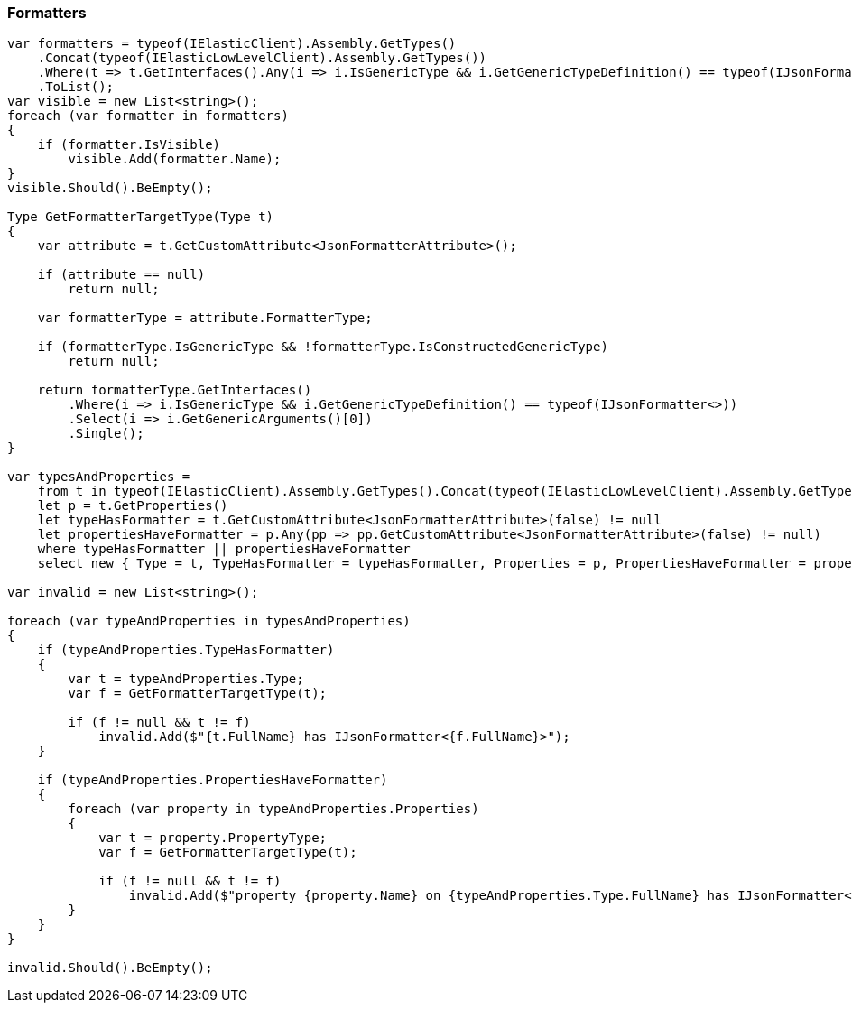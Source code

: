 :ref_current: https://www.elastic.co/guide/en/elasticsearch/reference/7.14

:github: https://github.com/elastic/elasticsearch-net

:nuget: https://www.nuget.org/packages

////
IMPORTANT NOTE
==============
This file has been generated from https://github.com/elastic/elasticsearch-net/tree/7.x/src/Tests/Tests/CodeStandards/Serialization/Formatters.doc.cs. 
If you wish to submit a PR for any spelling mistakes, typos or grammatical errors for this file,
please modify the original csharp file found at the link and submit the PR with that change. Thanks!
////

[[formatters]]
=== Formatters

[source,csharp]
----
var formatters = typeof(IElasticClient).Assembly.GetTypes()
    .Concat(typeof(IElasticLowLevelClient).Assembly.GetTypes())
    .Where(t => t.GetInterfaces().Any(i => i.IsGenericType && i.GetGenericTypeDefinition() == typeof(IJsonFormatter<>)))
    .ToList();
var visible = new List<string>();
foreach (var formatter in formatters)
{
    if (formatter.IsVisible)
        visible.Add(formatter.Name);
}
visible.Should().BeEmpty();

Type GetFormatterTargetType(Type t)
{
    var attribute = t.GetCustomAttribute<JsonFormatterAttribute>();

    if (attribute == null)
        return null;

    var formatterType = attribute.FormatterType;

    if (formatterType.IsGenericType && !formatterType.IsConstructedGenericType)
        return null;

    return formatterType.GetInterfaces()
        .Where(i => i.IsGenericType && i.GetGenericTypeDefinition() == typeof(IJsonFormatter<>))
        .Select(i => i.GetGenericArguments()[0])
        .Single();
}

var typesAndProperties =
    from t in typeof(IElasticClient).Assembly.GetTypes().Concat(typeof(IElasticLowLevelClient).Assembly.GetTypes())
    let p = t.GetProperties()
    let typeHasFormatter = t.GetCustomAttribute<JsonFormatterAttribute>(false) != null
    let propertiesHaveFormatter = p.Any(pp => pp.GetCustomAttribute<JsonFormatterAttribute>(false) != null)
    where typeHasFormatter || propertiesHaveFormatter
    select new { Type = t, TypeHasFormatter = typeHasFormatter, Properties = p, PropertiesHaveFormatter = propertiesHaveFormatter };

var invalid = new List<string>();

foreach (var typeAndProperties in typesAndProperties)
{
    if (typeAndProperties.TypeHasFormatter)
    {
        var t = typeAndProperties.Type;
        var f = GetFormatterTargetType(t);

        if (f != null && t != f)
            invalid.Add($"{t.FullName} has IJsonFormatter<{f.FullName}>");
    }

    if (typeAndProperties.PropertiesHaveFormatter)
    {
        foreach (var property in typeAndProperties.Properties)
        {
            var t = property.PropertyType;
            var f = GetFormatterTargetType(t);

            if (f != null && t != f)
                invalid.Add($"property {property.Name} on {typeAndProperties.Type.FullName} has IJsonFormatter<{f.FullName}>");
        }
    }
}

invalid.Should().BeEmpty();
----

